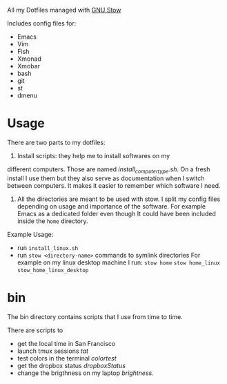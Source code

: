 All my Dotfiles managed with [[https://www.gnu.org/software/stow/][GNU Stow]]

Includes config files for:
 - Emacs
 - Vim
 - Fish
 - Xmonad
 - Xmobar
 - bash
 - git
 - st
 - dmenu

* Usage

  There are two parts to my dotfiles:

  1. Install scripts: they help me to install softwares on my
  different computers. Those are named /install_computer_type.sh/.
  On a fresh install I use them but they also serve as documentation
  when I switch between computers. It makes it easier to remember
  which software I need.
  2. All the directories are meant to be used with stow. I split my
     config files depending on usage and importance of the software.
     For example Emacs as a dedicated folder even though It could have
     been included inside the ~home~ directory.

  Example Usage:

  - run ~install_linux.sh~
  - run ~stow <directory-name>~ commands to symlink directories
    For example on my linux desktop machine I run:
    ~stow home~
    ~stow home_linux~
    ~stow_home_linux_desktop~

* bin

  The bin directory contains scripts that I use from time to time.

  There are scripts to
  - get the local time in San Francisco
  - launch tmux sessions /tat/
  - test colors in the terminal /colortest/
  - get the dropbox status /dropboxStatus/
  - change the brigthness on my laptop /brightness/.
